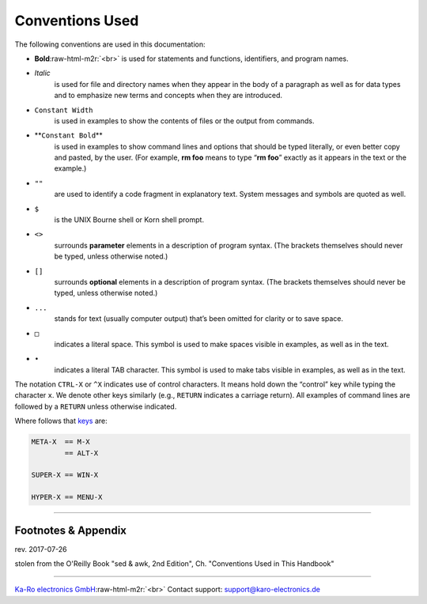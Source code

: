.. role:: raw-html-m2r(raw)
   :format: html


Conventions Used
================

The following conventions are used in this documentation:


* 
  **Bold**\ :raw-html-m2r:`<br>`
  is used for statements and functions, identifiers, and program names.

* 
  *Italic*
    is used for file and directory names when they appear in the body of a
    paragraph as well as for data types and to emphasize new terms and
    concepts when they are introduced.

* 
  ``Constant Width``
     is used in examples to show the contents of files or the output from
     commands.

* 
  **\ ``Constant Bold``\ **
     is used in examples to show command lines and options that should be
     typed literally, or even better copy and pasted, by the user. (For
     example, **rm foo** means to type “\ **rm foo**\ ” exactly as it appears in the
     text or the example.)

* 
  ``""``
    are used to identify a code fragment in explanatory text. System
    messages and symbols are quoted as well.

* 
  ``$``
    is the UNIX Bourne shell or Korn shell prompt.

* 
  ``<>``
    surrounds **parameter** elements in a description of program syntax. (The
    brackets themselves should never be typed, unless otherwise noted.)

* 
  ``[]``
    surrounds **optional** elements in a description of program syntax. (The
    brackets themselves should never be typed, unless otherwise noted.)

* 
  ``...``
    stands for text (usually computer output) that’s been omitted for
    clarity or to save space.

* 
  ``□``
    indicates a literal space. This symbol is used to make spaces visible
    in examples, as well as in the text.

* 
  ``•``
    indicates a literal TAB character. This symbol is used to make tabs
    visible in examples, as well as in the text.

The notation ``CTRL-X`` or ``^X`` indicates use of control characters. It
means hold down the “control” key while typing the character ``x``. We
denote other keys similarly (e.g., ``RETURN`` indicates a carriage
return). All examples of command lines are followed by a ``RETURN`` unless
otherwise indicated.

Where follows that `keys <https://askubuntu.com/questions/19558/what-are-the-meta-super-and-hyper-keys>`_ are:

.. code-block:: console

   META-X  == M-X
           == ALT-X

   SUPER-X == WIN-X

   HYPER-X == MENU-X

----

Footnotes & Appendix
--------------------

rev. 2017-07-26

stolen from the O'Reilly Book "sed & awk, 2nd Edition", Ch. "Conventions Used
in This Handbook"

----

`Ka-Ro electronics GmbH <http://www.karo-electronics.de>`_\ :raw-html-m2r:`<br>`
Contact support: support@karo-electronics.de
